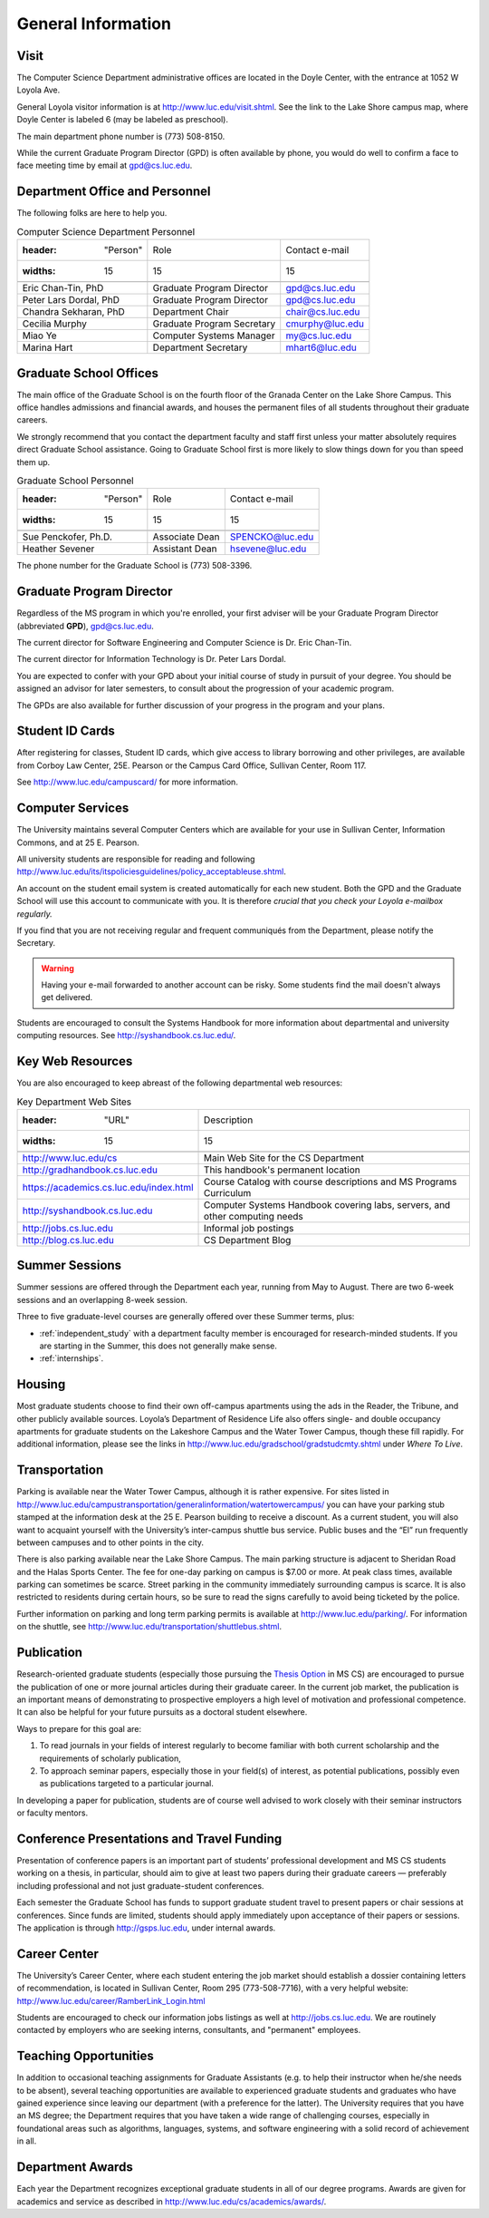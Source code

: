 ###################
General Information
###################

.. index::
    visit
    location of department
    personnel
    graduate school offices
    Graduate Program Director
    GPD
    ID cards
    computer services
    notification services
    systems handbook
    job postings
    blog for department
    web site
    summer sessions
    awards
    teaching opportunities
    transportation
    parking
    housing
    apartments
    publication
    conference presentations
    travel funding
    Career Center
    jobs

Visit
-----

The Computer Science Department administrative offices are located in the Doyle Center, with the entrance at 1052 W Loyola Ave.

General Loyola visitor information is at http://www.luc.edu/visit.shtml. See the link to the Lake Shore campus map, where Doyle Center is labeled 6 (may be labeled as preschool).

The main department phone number is (773) 508-8150.

While the current Graduate Program Director (GPD) is often available by phone, you would do well to confirm a face to face meeting time by email at gpd@cs.luc.edu.

Department Office and Personnel
-------------------------------

The following folks are here to help you.

..  csv-table:: Computer Science Department Personnel

    :header: "Person", "Role", "Contact e-mail"
    :widths: 15, 15, 15

    "Eric Chan-Tin, PhD", "Graduate Program Director", "gpd@cs.luc.edu"
    "Peter Lars Dordal, PhD", "Graduate Program Director", "gpd@cs.luc.edu"
    "Chandra Sekharan, PhD", "Department Chair", "chair@cs.luc.edu"
    "Cecilia Murphy", "Graduate Program Secretary", "cmurphy@luc.edu"
    "Miao Ye", "Computer Systems Manager", "my@cs.luc.edu"
    "Marina Hart", "Department Secretary", "mhart6@luc.edu"

Graduate School Offices
-----------------------

The main office of the Graduate School is on the fourth floor of the Granada Center on the Lake Shore Campus. This office handles admissions and financial awards, and houses the permanent files of all students throughout their graduate careers.

We strongly recommend that you contact the department faculty and staff first unless your matter absolutely requires direct Graduate School assistance. Going to Graduate School first is more likely to slow things down for you than speed them up.

..  csv-table:: Graduate School Personnel

    :header: "Person", "Role", "Contact e-mail"
    :widths: 15, 15, 15

    "Sue Penckofer, Ph.D.", "Associate Dean", "SPENCKO@luc.edu"
    "Heather Sevener", "Assistant Dean", "hsevene@luc.edu"

The phone number for the Graduate School is (773) 508-3396.

Graduate Program Director
-------------------------

Regardless of the MS program in which you're enrolled, your first adviser will be your Graduate Program Director (abbreviated **GPD**), gpd@cs.luc.edu.

The current director for Software Engineering and Computer Science is Dr. Eric Chan-Tin.

The current director for Information Technology is Dr. Peter Lars Dordal.

You are expected to confer with your GPD about your initial course of study in pursuit of your degree. You should be assigned an advisor for later semesters, to consult about the progression of your academic program.

The GPDs are also available for further discussion of your progress in the program and your plans.

Student ID Cards
----------------

After registering for classes, Student ID cards, which give access to library borrowing and other privileges, are available from Corboy Law Center, 25E. Pearson or the Campus Card Office, Sullivan Center, Room 117.

See http://www.luc.edu/campuscard/ for more information.

Computer Services
-----------------

The University maintains several Computer Centers which are available for your use in Sullivan Center, Information Commons, and at 25 E. Pearson.

All university students are responsible for reading and following http://www.luc.edu/its/itspoliciesguidelines/policy_acceptableuse.shtml.

An account on the student email system is created automatically for each new student. Both the GPD and the Graduate School will use this account to communicate with you. It is therefore *crucial that you check your Loyola e-mailbox regularly.*

If you find that you are not receiving regular and frequent communiqués from the Department, please notify the Secretary.

.. warning::
    Having your e-mail forwarded to another account can be risky. Some students find the mail doesn't always get delivered.

Students are encouraged to consult the Systems Handbook for more information about departmental and university computing resources. See http://syshandbook.cs.luc.edu/.

Key Web Resources
-----------------

You are also encouraged to keep abreast of the following departmental web resources:

..  csv-table:: Key Department Web Sites

    :header: "URL", "Description"
    :widths: 15, 15

    "http://www.luc.edu/cs", "Main Web Site for the CS Department"
    "http://gradhandbook.cs.luc.edu", "This handbook's permanent location"
    "https://academics.cs.luc.edu/index.html", "Course Catalog with course descriptions and MS Programs Curriculum"
    "http://syshandbook.cs.luc.edu", "Computer Systems Handbook covering labs, servers, and other computing needs"
    "http://jobs.cs.luc.edu", "Informal job postings"
    "http://blog.cs.luc.edu", "CS Department Blog"

Summer Sessions
---------------

Summer sessions are offered through the Department each year, running from May to August. There are two 6-week sessions and an overlapping 8-week session.

Three to five graduate-level courses are generally offered over these Summer terms, plus:

*   :ref:`independent_study` with a department faculty member is encouraged for research-minded students. If you are starting in the Summer, this does not generally make sense.

*   :ref:`internships`.

Housing
-------

Most graduate students choose to find their own off-campus apartments using the ads in the Reader, the Tribune, and other publicly available sources. Loyola’s Department of Residence Life also offers single- and double occupancy apartments for graduate students on the Lakeshore Campus and the Water Tower Campus, though these fill rapidly. For additional information, please see the links in http://www.luc.edu/gradschool/gradstudcmty.shtml under *Where To Live*.

Transportation
--------------

Parking is available near the Water Tower Campus, although it is rather expensive. For sites listed in http://www.luc.edu/campustransportation/generalinformation/watertowercampus/ you can have your parking stub stamped at the information desk at the 25 E. Pearson building to receive a discount. As a current student, you will also want to acquaint yourself with the University’s inter-campus shuttle bus service. Public buses and the “El” run frequently between campuses and to other points in the city.

There is also parking available near the Lake Shore Campus. The main parking structure is adjacent to Sheridan Road and the Halas Sports Center. The fee for one-day parking on campus is $7.00 or more. At peak class times, available parking can sometimes be scarce. Street parking in the community immediately surrounding campus is scarce. It is also restricted to residents during certain hours, so be sure to read the signs carefully to avoid being ticketed by the police.

Further information on parking and long term parking permits is available at http://www.luc.edu/parking/. For information on the shuttle, see http://www.luc.edu/transportation/shuttlebus.shtml.

Publication
-----------

Research-oriented graduate students (especially those pursuing the `Thesis Option <https://academics.cs.luc.edu/graduate/mscs.html#thesis-option>`_ in MS CS) are encouraged to pursue the publication of one or more journal articles during their graduate career. In the current job market, the publication is an important means of demonstrating to prospective employers a high level of motivation and professional competence. It can also be helpful for your future pursuits as a doctoral student elsewhere.

Ways to prepare for this goal are:

1. To read journals in your fields of interest regularly to become familiar with both current scholarship and the requirements of scholarly publication,
2. To approach seminar papers, especially those in your field(s) of interest, as potential publications, possibly even as publications targeted to a particular journal.

In developing a paper for publication, students are of course well advised to work closely with their seminar instructors or faculty mentors.

Conference Presentations and Travel Funding
-------------------------------------------

Presentation of conference papers is an important part of students’ professional development and MS CS students working on a thesis, in particular, should aim to give at least two papers during their graduate careers — preferably including professional and not just graduate-student conferences.

Each semester the Graduate School has funds to support graduate student travel to present papers or chair sessions at conferences. Since funds are limited, students should apply immediately upon acceptance of their papers or sessions. The application is through http://gsps.luc.edu, under internal awards.

Career Center
-------------

The University’s Career Center, where each student entering the job market should establish a dossier containing letters of recommendation, is located in Sullivan Center, Room 295 (773-508-7716), with a very helpful website: http://www.luc.edu/career/RamberLink_Login.html

Students are encouraged to check our information jobs listings as well at http://jobs.cs.luc.edu. We are routinely contacted by employers who are seeking interns, consultants, and "permanent" employees.

Teaching Opportunities
----------------------

In addition to occasional teaching assignments for Graduate Assistants (e.g. to help their instructor when he/she needs to be absent), several teaching opportunities are available to experienced graduate students and graduates who have gained experience since leaving our department (with a preference for the latter). The University requires that you have an MS degree; the Department requires that you have taken a wide range of challenging courses, especially in foundational areas such as algorithms, languages, systems, and software engineering with a solid record of achievement in all.

Department Awards
-----------------

Each year the Department recognizes exceptional graduate students in all of our degree programs. Awards are given for academics and service as described in http://www.luc.edu/cs/academics/awards/.
